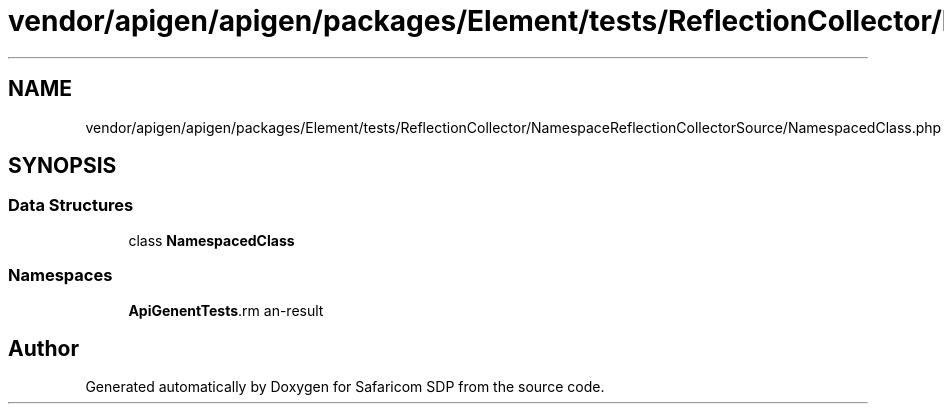 .TH "vendor/apigen/apigen/packages/Element/tests/ReflectionCollector/NamespaceReflectionCollectorSource/NamespacedClass.php" 3 "Sat Sep 26 2020" "Safaricom SDP" \" -*- nroff -*-
.ad l
.nh
.SH NAME
vendor/apigen/apigen/packages/Element/tests/ReflectionCollector/NamespaceReflectionCollectorSource/NamespacedClass.php
.SH SYNOPSIS
.br
.PP
.SS "Data Structures"

.in +1c
.ti -1c
.RI "class \fBNamespacedClass\fP"
.br
.in -1c
.SS "Namespaces"

.in +1c
.ti -1c
.RI " \fBApiGen\\Element\\Tests\\ReflectionCollector\\NamespaceReflectionCollectorSource\fP"
.br
.in -1c
.SH "Author"
.PP 
Generated automatically by Doxygen for Safaricom SDP from the source code\&.
